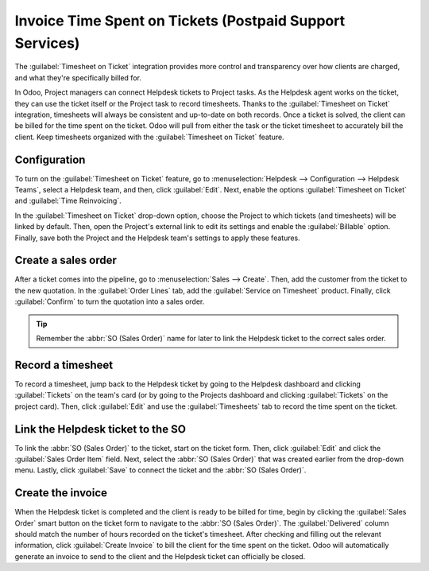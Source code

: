 =========================================================
Invoice Time Spent on Tickets (Postpaid Support Services)
=========================================================

The :guilabel:`Timesheet on Ticket` integration provides more control and transparency over how
clients are charged, and what they're specifically billed for.

In Odoo, Project managers can connect Helpdesk tickets to Project tasks. As the Helpdesk agent
works on the ticket, they can use the ticket itself or the Project task to record timesheets.
Thanks to the :guilabel:`Timesheet on Ticket` integration, timesheets will always be consistent and
up-to-date on both records. Once a ticket is solved, the client can be billed for the time spent on
the ticket. Odoo will pull from either the task or the ticket timesheet to accurately bill the
client. Keep timesheets organized with the :guilabel:`Timesheet on Ticket` feature. 

Configuration
=============

To turn on the :guilabel:`Timesheet on Ticket` feature, go to :menuselection:`Helpdesk -->
Configuration --> Helpdesk Teams`, select a Helpdesk team, and then, click :guilabel:`Edit`. Next,
enable the options :guilabel:`Timesheet on Ticket` and :guilabel:`Time Reinvoicing`.

In the :guilabel:`Timesheet on Ticket` drop-down option, choose the Project to which tickets (and
timesheets) will be linked by default. Then, open the Project's external link to edit its settings
and enable the :guilabel:`Billable` option. Finally, save both the Project and the Helpdesk team's
settings to apply these features.

.. image:: reinvoice_from_project/project_billable.png
   :align: center
   :alt: Billable feature in Project settings.

Create a sales order
====================

After a ticket comes into the pipeline, go to :menuselection:`Sales --> Create`. Then, add the
customer from the ticket to the new quotation. In the :guilabel:`Order Lines` tab, add the
:guilabel:`Service on Timesheet` product. Finally, click :guilabel:`Confirm` to turn the quotation
into a sales order.

.. tip::
   Remember the :abbr:`SO (Sales Order)` name for later to link the Helpdesk ticket to the correct
   sales order.

.. image:: reinvoice_from_project/service_on_timesheet.png
   :align: center
   :alt: Add Service on Timesheet product to the SO.

Record a timesheet
==================

To record a timesheet, jump back to the Helpdesk ticket by going to the Helpdesk dashboard and
clicking :guilabel:`Tickets` on the team's card (or by going to the Projects dashboard and clicking
:guilabel:`Tickets` on the project card). Then, click :guilabel:`Edit` and use the
:guilabel:`Timesheets` tab to record the time spent on the ticket.

.. image:: reinvoice_from_project/record_timesheet_ticket.png
   :align: center
   :alt: Record time spent on a ticket.

Link the Helpdesk ticket to the SO
==================================

To link the :abbr:`SO (Sales Order)` to the ticket, start on the ticket form. Then, click
:guilabel:`Edit` and click the :guilabel:`Sales Order Item` field. Next, select the :abbr:`SO
(Sales Order)` that was created earlier from the drop-down menu. Lastly, click :guilabel:`Save` to
connect the ticket and the :abbr:`SO (Sales Order)`.

.. image:: reinvoice_from_project/link_SO_ticket.png
   :align: center
   :alt: Link the SO item to the ticket.

Create the invoice
==================

When the Helpdesk ticket is completed and the client is ready to be billed for time, begin by
clicking the :guilabel:`Sales Order` smart button on the ticket form to navigate to the :abbr:`SO
(Sales Order)`. The :guilabel:`Delivered` column should match the number of hours recorded on the
ticket's timesheet. After checking and filling out the relevant information, click :guilabel:`Create
Invoice` to bill the client for the time spent on the ticket. Odoo will automatically generate an
invoice to send to the client and the Helpdesk ticket can officially be closed.

.. seealso::
   - :doc:`invoice_time`
   - :doc:`/applications/inventory_and_mrp/inventory/management/products/uom`
